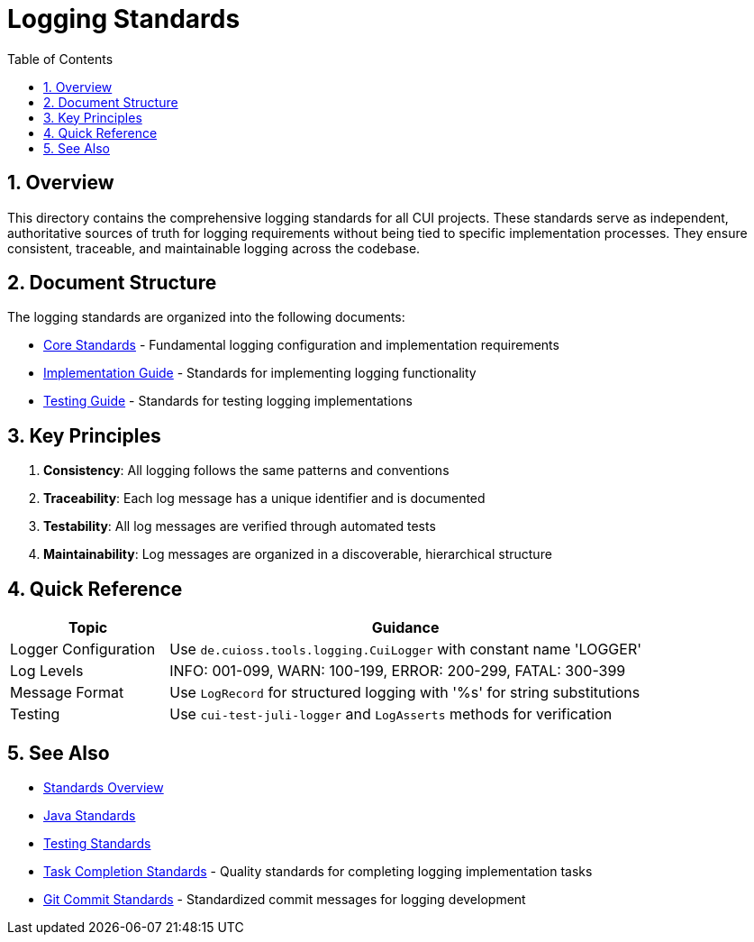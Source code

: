 = Logging Standards
:toc: left
:toclevels: 3
:toc-title: Table of Contents
:sectnums:
:source-highlighter: highlight.js

== Overview

This directory contains the comprehensive logging standards for all CUI projects. These standards serve as independent, authoritative sources of truth for logging requirements without being tied to specific implementation processes. They ensure consistent, traceable, and maintainable logging across the codebase.

== Document Structure

The logging standards are organized into the following documents:

* xref:core-standards.adoc[Core Standards] - Fundamental logging configuration and implementation requirements
* xref:implementation-guide.adoc[Implementation Guide] - Standards for implementing logging functionality
* xref:testing-guide.adoc[Testing Guide] - Standards for testing logging implementations

== Key Principles

1. *Consistency*: All logging follows the same patterns and conventions
2. *Traceability*: Each log message has a unique identifier and is documented
3. *Testability*: All log messages are verified through automated tests
4. *Maintainability*: Log messages are organized in a discoverable, hierarchical structure

== Quick Reference

[cols="1,3", options="header"]
|===
|Topic |Guidance

|Logger Configuration
|Use `de.cuioss.tools.logging.CuiLogger` with constant name 'LOGGER'

|Log Levels
|INFO: 001-099, WARN: 100-199, ERROR: 200-299, FATAL: 300-399

|Message Format
|Use `LogRecord` for structured logging with '%s' for string substitutions

|Testing
|Use `cui-test-juli-logger` and `LogAsserts` methods for verification
|===

== See Also

* xref:../README.adoc[Standards Overview]
* xref:../java/java-code-standards.adoc[Java Standards]
* xref:../testing/core-standards.adoc[Testing Standards]
* xref:../process/task-completion-standards.adoc[Task Completion Standards] - Quality standards for completing logging implementation tasks
* xref:../process/git-commit-standards.adoc[Git Commit Standards] - Standardized commit messages for logging development
